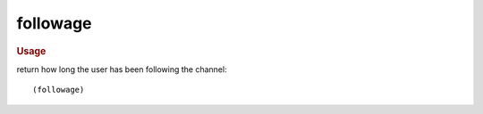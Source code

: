 followage
---------

.. rubric:: Usage

return how long the user has been following the channel::

    (followage)
